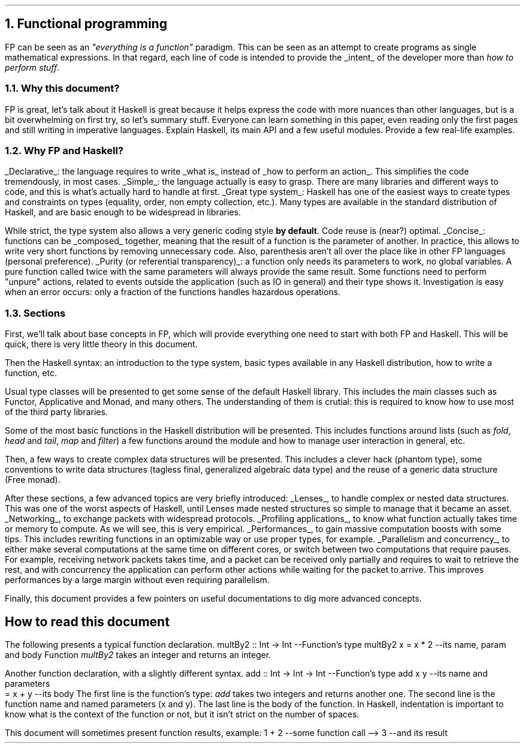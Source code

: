 .NH 1
Functional programming
.PP
FP can be seen as an
.ft I
"everything is a function"
.ft R
paradigm.
This can be seen as an attempt to create programs as single mathematical expressions.
In that regard, each line of code is intended to provide the
.UL intent
of the developer more than
.I "how to perform stuff" .

.NH 2
Why this document?
.LP
.BULLET
FP is great, let's talk about it
.BULLET
Haskell is great because it helps express the code with more nuances than other languages, but is a bit overwhelming on first try, so let's summary stuff.
.BULLET
Everyone can learn something in this paper, even reading only the first pages and still writing in imperative languages.
.BULLET
Explain Haskell, its main API and a few useful modules.
.BULLET
Provide a few real-life examples.
.ENDBULLET

.NH 2
Why FP and Haskell?
.LP

.BULLET
.UL Declarative :
the language requires to write
.UL "what is"
instead of
.UL "how to perform an action" .
This simplifies the code tremendously, in most cases.
.BULLET
.UL Simple :
the language actually is easy to grasp.
There are many libraries and different ways to code, and this is what's actually hard to handle at first.
.BULLET
.UL "Great type system" :
Haskell has one of the easiest ways to create types and constraints on types (equality, order, non empty collection, etc.).
Many types are available in the standard distribution of Haskell, and are basic enough to be widespread in libraries.

While strict, the type system also allows a very generic coding style
.B "by default" .
Code reuse is (near?) optimal.
.BULLET
.UL "Concise" :
functions can be
.UL composed
together, meaning that the result of a function is the parameter of another.
In practice, this allows to write very short functions by removing unnecessary code.
.FOOTNOTE1
Also, parenthesis aren't all over the place like in other FP languages (personal preference).
.FOOTNOTE2
.BULLET
.UL "Purity (or referential transparency)" :
a function only needs its parameters to work, no global variables.
A pure function called twice with the same parameters will always provide the same result.
Some functions need to perform "unpure" actions, related to events outside the application (such as IO in general) and their type shows it.
Investigation is easy when an error occurs: only a fraction of the functions handles hazardous operations.
.ENDBULLET

.NH 2
Sections
.LP
First, we'll talk about base concepts in FP, which will provide everything one need to start with both FP and Haskell.
This will be quick, there is very little theory in this document.

Then the Haskell syntax: an introduction to the type system, basic types available in any Haskell distribution, how to write a function, etc.

Usual type classes will be presented to get some sense of the default Haskell library.
This includes the main classes such as Functor, Applicative and Monad, and many others.
The understanding of them is crutial: this is required to know how to use most of the third party libraries.

Some of the most basic functions in the Haskell distribution will be presented.
This includes functions around lists (such as
.I fold ,
.I head
and
.I tail ,
.I map
and
.I filter )
a few functions around the
.MODULE Text
module and how to manage user interaction in general, etc.

Then, a few ways to create complex data structures will be presented.
This includes a clever hack (phantom type), some conventions to write data structures (tagless final, generalized algebraic data type) and the reuse of a generic data structure (Free monad).

After these sections, a few advanced topics are very briefly introduced:
.BULLET
.UL Lenses ,
to handle complex or nested data structures.
This was one of the worst aspects of Haskell, until Lenses made nested structures so simple to manage that it became an asset.
.BULLET
.UL Networking ,
to exchange packets with widespread protocols.
.BULLET
.UL "Profiling applications" ,
to know what function actually takes time or memory to compute.
As we will see, this is very empirical.
.BULLET
.UL "Performances" ,
to gain massive computation boosts with some tips.
This includes rewriting functions in an optimizable way or use proper types, for example.
.BULLET
.UL "Parallelism and concurrency" ,
to either make several computations at the same time on different cores,
or switch between two computations that require pauses.
.FOOTNOTE1
For example, receiving network packets takes time, and a packet can be received only partially and requires to wait to retrieve the rest, and with concurrency the application can perform other actions while waiting for the packet to arrive.
This improves performances by a large margin without even requiring parallelism.
.FOOTNOTE2
.ENDBULLET

Finally, this document provides a few pointers on useful documentations to dig more advanced concepts.

.SH
How to read this document
.LP
The following presents a typical function declaration.
.SOURCE haskell ps=8 vs=9p
multBy2 :: Int -> Int  --Function's type
multBy2 x = x * 2      --its name, param and body
.SOURCE
.BELLOWEXPLANATION1
Function
.I multBy2
takes an integer and returns an integer.
.BELLOWEXPLANATION2

Another function declaration, with a slightly different syntax.
.SOURCE haskell ps=8 vs=9p
add :: Int -> Int -> Int  --Function's type
add x y                   --its name and parameters
  = x + y                 --its body
.SOURCE
.BELLOWEXPLANATION1
The first line is the function's type:
.I add
takes two integers and returns another one.
The second line is the function name and named parameters (x and y).
The last line is the body of the function.
In Haskell, indentation is important to know what is the context of the function or not, but it isn't strict on the number of spaces.
.BELLOWEXPLANATION2

This document will sometimes present function results, example:
.SOURCE haskell ps=8 vs=9p
1 + 2   --some function call
--> 3     --and its result
.SOURCE
